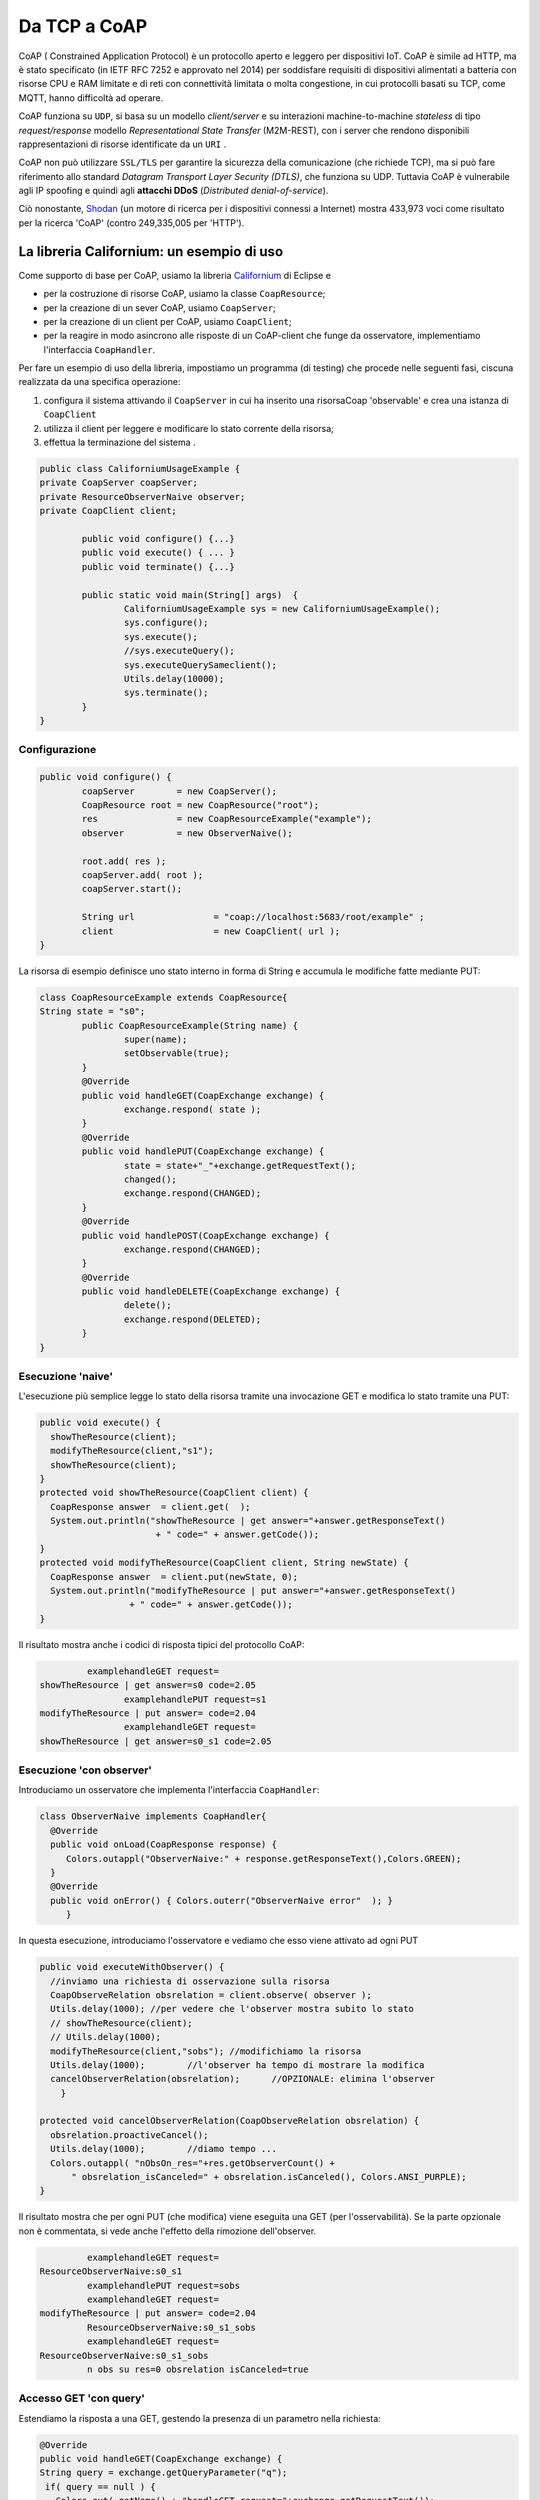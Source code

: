 .. role:: red 
.. role:: blue 
.. role:: remark

.. _Californium: https://www.eclipse.org/californium/
.. _Shodan : https://www.shodan.io/ 


==================================================
Da TCP a CoAP
==================================================


CoAP  ( :blue:`Constrained Application Protocol`) è un protocollo aperto e leggero per dispositivi IoT.
CoAP è simile ad HTTP, ma è stato specificato (in IETF RFC 7252 e approvato nel 2014) 
per soddisfare requisiti di dispositivi alimentati a batteria con risorse CPU e RAM limitate 
e di reti con connettività limitata o molta congestione, in cui protocolli basati su TCP,
come MQTT, hanno difficoltà ad operare.

CoAP funziona su ``UDP``, si basa su un modello *client/server* e su interazioni machine-to-machine
*stateless* di tipo *request/response* modello *Representational State Transfer*  (:blue:`M2M-REST`), 
con i server che rendono disponibili rappresentazioni di risorse identificate da un ``URI`` .

CoAP non può utilizzare ``SSL/TLS`` per garantire la sicurezza della comunicazione (che richiede TCP),
ma si può fare riferimento allo standard *Datagram Transport Layer Security (DTLS)*, che funziona su UDP.
Tuttavia CoAP è vulnerabile agli IP spoofing e quindi agli **attacchi DDoS** (*Distributed denial-of-service*).

Ciò nonostante, Shodan_ (un motore di ricerca per i dispositivi connessi a Internet) 
mostra 433,973 voci come risultato per la ricerca 'CoAP' (contro 249,335,005 per 'HTTP').
 
------------------------------------------------
La libreria Californium: un esempio di uso
------------------------------------------------

Come supporto di base per CoAP, usiamo la libreria Californium_ di Eclipse e

- per la costruzione di risorse CoAP, usiamo la classe  ``CoapResource``;
- per la creazione di un sever CoAP, usiamo ``CoapServer``;
- per la creazione di un client per CoAP, usiamo ``CoapClient``;
- per la reagire in modo asincrono alle risposte di un CoAP-client che funge da osservatore, 
  implementiamo l'interfaccia ``CoapHandler``.

Per fare un esempio di uso della libreria, impostiamo un programma (di testing) che procede nelle seguenti fasi, 
ciscuna realizzata da una specifica operazione:

#. configura il sistema attivando il ``CoapServer`` in cui ha inserito una risorsaCoap 'observable' e crea una istanza di ``CoapClient``
#. utilizza il client per leggere e modificare lo stato corrente della risorsa;
#. effettua la terminazione del sistema .

.. code:: Java

	public class CaliforniumUsageExample {
	private CoapServer coapServer;
	private ResourceObserverNaive observer;
	private CoapClient client;

		public void configure() {...}
		public void execute() { ... }
		public void terminate() {...}

		public static void main(String[] args)  {
			CaliforniumUsageExample sys = new CaliforniumUsageExample();
			sys.configure();
			sys.execute();
			//sys.executeQuery();
			sys.executeQuerySameclient();
			Utils.delay(10000);
			sys.terminate();
		}
	}

++++++++++++++++++++++++++++++++++++++
Configurazione
++++++++++++++++++++++++++++++++++++++

   .. image:: ./_static/img/Architectures/CaliforniumExample.png 
     :align: center
     :width: 60%
 

.. code:: Java

	public void configure() {
		coapServer        = new CoapServer();
		CoapResource root = new CoapResource("root");
		res               = new CoapResourceExample("example");
		observer          = new ObserverNaive();
		
		root.add( res );
		coapServer.add( root );
		coapServer.start();

		String url               = "coap://localhost:5683/root/example" ;
		client                   = new CoapClient( url );
	}

La risorsa di esempio definisce uno stato interno in forma di String e accumula le modifiche 
fatte mediante PUT:

.. code:: Java

	class CoapResourceExample extends CoapResource{
	String state = "s0";
		public CoapResourceExample(String name) {
			super(name);
			setObservable(true); 
		}
		@Override
		public void handleGET(CoapExchange exchange) {
			exchange.respond( state );
		}
		@Override
		public void handlePUT(CoapExchange exchange) {
			state = state+"_"+exchange.getRequestText();
			changed();
			exchange.respond(CHANGED);
		}
		@Override
		public void handlePOST(CoapExchange exchange) {
			exchange.respond(CHANGED);
		}
		@Override
		public void handleDELETE(CoapExchange exchange) {
			delete();
			exchange.respond(DELETED);
		}	
	}

++++++++++++++++++++++++++++++++++++++
Esecuzione 'naive'
++++++++++++++++++++++++++++++++++++++

L'esecuzione più semplice legge lo stato della risorsa tramite una invocazione GET e modifica lo stato
tramite una PUT:

.. code:: Java

    public void execute() {
      showTheResource(client);
      modifyTheResource(client,"s1");		
      showTheResource(client);		
    }
    protected void showTheResource(CoapClient client) {
      CoapResponse answer  = client.get(  );
      System.out.println("showTheResource | get answer="+answer.getResponseText() 
		          + " code=" + answer.getCode());		
    }
    protected void modifyTheResource(CoapClient client, String newState) {
      CoapResponse answer  = client.put(newState, 0);
      System.out.println("modifyTheResource | put answer="+answer.getResponseText()
		     + " code=" + answer.getCode());		
    }


Il risultato mostra anche i codici di risposta tipici del protocollo CoAP:

.. code:: Java

		 examplehandleGET request=
	showTheResource | get answer=s0 code=2.05
			examplehandlePUT request=s1
	modifyTheResource | put answer= code=2.04
			examplehandleGET request=
	showTheResource | get answer=s0_s1 code=2.05

++++++++++++++++++++++++++++++++++++++
Esecuzione 'con observer'
++++++++++++++++++++++++++++++++++++++

Introduciamo un osservatore che implementa l'interfaccia ``CoapHandler``:

.. code:: Java

   class ObserverNaive implements CoapHandler{
     @Override
     public void onLoad(CoapResponse response) {
        Colors.outappl("ObserverNaive:" + response.getResponseText(),Colors.GREEN);
     }
     @Override
     public void onError() { Colors.outerr("ObserverNaive error"  ); }
	}

In questa esecuzione, introduciamo l'osservatore e vediamo che esso viene attivato ad ogni PUT

.. code:: Java

    public void executeWithObserver() {
      //inviamo una richiesta di osservazione sulla risorsa
      CoapObserveRelation obsrelation = client.observe( observer );	
      Utils.delay(1000); //per vedere che l'observer mostra subito lo stato 
      // showTheResource(client);
      // Utils.delay(1000);
      modifyTheResource(client,"sobs");	//modifichiamo la risorsa	
      Utils.delay(1000);	//l'observer ha tempo di mostrare la modifica		
      cancelObserverRelation(obsrelation);	//OPZIONALE: elimina l'observer
	}

    protected void cancelObserverRelation(CoapObserveRelation obsrelation) {
      obsrelation.proactiveCancel();
      Utils.delay(1000);	//diamo tempo ...
      Colors.outappl( "nObsOn_res="+res.getObserverCount() + 
          " obsrelation_isCanceled=" + obsrelation.isCanceled(), Colors.ANSI_PURPLE);		
    }

Il risultato mostra che per ogni PUT (che modifica) viene eseguita una GET (per l'osservabilità).
Se la parte opzionale non è commentata, si vede anche l'effetto della rimozione dell'observer.

.. code:: Java

		 examplehandleGET request=
	ResourceObserverNaive:s0_s1
		 examplehandlePUT request=sobs
		 examplehandleGET request=
	modifyTheResource | put answer= code=2.04
		 ResourceObserverNaive:s0_s1_sobs
		 examplehandleGET request=
	ResourceObserverNaive:s0_s1_sobs
		 n obs su res=0 obsrelation isCanceled=true


++++++++++++++++++++++++++++++++++++++
Accesso GET 'con query'
++++++++++++++++++++++++++++++++++++++

Estendiamo la risposta a una GET, gestendo la presenza di un parametro nella richiesta:

.. code:: Java

    @Override
    public void handleGET(CoapExchange exchange) {
    String query = exchange.getQueryParameter("q");
     if( query == null ) {
       Colors.out( getName() + "handleGET request="+exchange.getRequestText());
       exchange.respond( state );
     }else{
       Colors.out( getName() + "handleGET query  =" + query);
       if( query.equals("time")) 
           exchange.respond( state + " at " + System.currentTimeMillis() );
     }		
	}


Utilizziamo il client per inviare una query con un parametro:

.. code:: Java

	public void executeQuerySameclient() {
 		String url  = "coap://localhost:5683/root/example/?q=time" ;
		Colors.outappl(   "executeQuerySameclient url=" + url  );
		client.setURI(url);
		CoapResponse answer    = client.get(  );
		Colors.outappl("executeQuery | get answer="+answer.getResponseText()  
			+ " code=" + answer.getCode());			
		modifyTheResource(client, "squery");
	}

 
Il risultato:

.. code:: Java

	executeQuerySameclient: url=coap://localhost:5683/root/example/?q=time
			examplehandleGET query  =time
	executeQuerySameclient: get answer=s0_s1_sobs at 1640001483853 code=2.05
			examplehandlePUT request=squery
	modifyTheResource: put answer= code=2.04

------------------------------------------------
Il CoapSupport
------------------------------------------------


Su queste basi, vediamo ora come è definito il nostro supporto per l'uso di CoAP, già menzionato in
predenza, che implementa l'interfaccia ``Interaction2021``.

Nel costruttore, creiamo un CoapClient verso una CoAP resource denotata dal suo URI 
(dato l'host e il path):
 
.. code:: Java

    public class CoapSupport implements Interaction2021  {
    private CoapClient client;
    private String url;

	public CoapSupport( String address, String path) {  
		url = "coap://"+address + ":5683/"+ path;
		client = new CoapClient( url );
		client.setTimeout( 1000L );		 
	}

Aggiungiamo metodi per aggiungere un observer di tipo ``CoapHandler`` che restituisce un oggetto
di tipo ``CoapObserveRelation`` che dovrà essere utilizzato come parametro di input del metodo 
per la rimozione dell'observer: 


.. code:: Java

	public CoapObserveRelation observeResource( CoapHandler handler  ) {
	    CoapObserveRelation relation = client.observe( handler );
		return relation;
	}
	public void removeObserve(CoapObserveRelation relation) {
	    relation.proactiveCancel();	
	}

La parte che implementa ``Interaction2021`` viene realizata invocando operazioni GET e PUT tramite il CoapClient:

.. code:: Java

	@Override
	public void forward(String msg)   {
		client.put(msg, MediaTypeRegistry.TEXT_PLAIN);
    }
	@Override
	public String request(String query)  {
		String param = query.isEmpty() ? "" : "?q="+query;
		client.setURI(url+param);
		CoapResponse respGet = client.get(  );
		return respGet.getResponseText();
	}
	@Override
	public String receiveMsg()   {
		throw new Exception("CoapSupport | receiveMsg not allowed");
	}
 	@Override
	public void close()   {
		client.shutdown();		
	}


++++++++++++++++++++++++++++++++++++++++++
Esempio di uso del CoapSupport
++++++++++++++++++++++++++++++++++++++++++

Dalla classe ``CoapSupportExampleMain`` riportiamo la configurazione:

.. code:: Java

	public class CoapSupportExampleMain {
	private CoapSupport cps;
	private CoapServer coapServer;
	private CoapResourceExample res;

	public void configure() {
		coapServer               = new CoapServer();	
		//Create the resource
		Resource resource = new CoapResourceExample("example");
		CoapResource root        = new CoapResource("root");
		res                      = new CoapResourceExample("example");
		//Add the reosurce to the server
		root.add( res );
		coapServer.add( root );
		//Start the server
		coapServer.start(); 		
		//Create the CoapSupport for the resource
		String resourceuri = "root/"+resource.getName();
		cps = new CoapSupport("localhost", resourceuri );	
	}

Per l'esecuzione, introduciamo due osservatori e qualche azione di modifica e lettura:

.. code:: Java

   public void executeWithObserver() {
    try {
      CoapObserveRelation rel1=cps.observeResource(new ObserverNaive("obs1"));
      CoapObserveRelation rel2=cps.observeResource(new ObserverNaive("obs2"));
      for( int i=1; i<=3; i++ ) {
        String vs = cps.request("");
        Colors.outappl("executeWithObserver: state i=" 
                          + i + " vs="+vs, Colors.BLUE);
        cps.forward("s"+i);
        Utils.delay(200);
      }
      Utils.delay(300); 
      //Remove the first observer
      cps.removeObserve(rel);
      Utils.delay(200);
      //Remove the second observer
      cps.removeObserve(rel2);
      Utils.delay(200);
    } catch (Exception e) {
      Colors.outerr("executeWithObserver error"+ e.getMessage());	 
    }	
   }




.. DOPO L'esecuzione mostra che la ``SonarResourceCoap`` include un Sonar (attivato con il dispatch 
.. **activate**) la cui attività modifica il valore corrente
.. della risorsa che viene osservato dagli observer (quando presenti) o con la esecuzione di una
.. request **getDistance**



